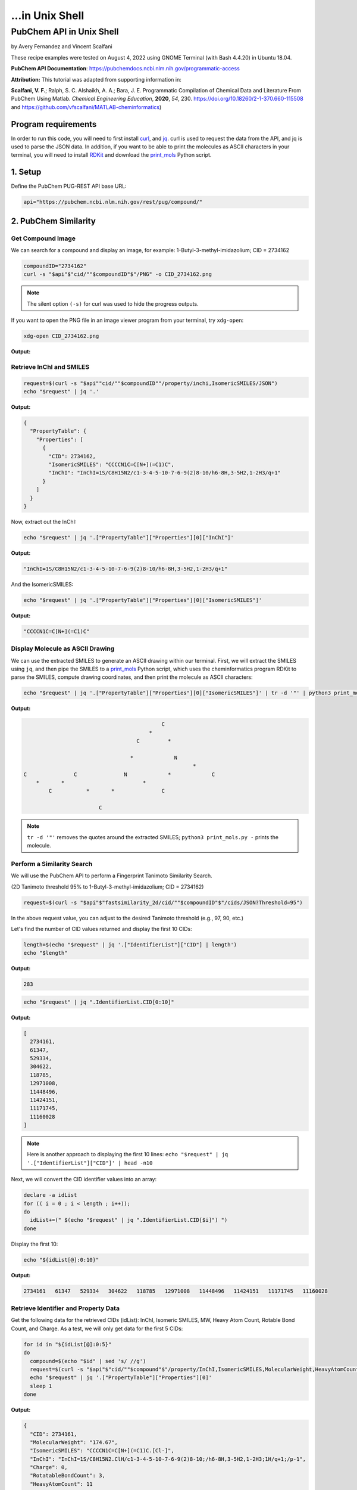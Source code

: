 ...in Unix Shell
%%%%%%%%%%%%%%%%%%%%%%%%%%%%%%%%%%

.. sectionauthor:: Vincent F. Scalfani <vfscalfani@ua.edu>

PubChem API in Unix Shell
***************************************

by Avery Fernandez and Vincent Scalfani

These recipe examples were tested on August 4, 2022 using GNOME Terminal (with Bash 4.4.20) in Ubuntu 18.04.

**PubChem API Documentation**: https://pubchemdocs.ncbi.nlm.nih.gov/programmatic-access

**Attribution:** This tutorial was adapted from supporting information in:

**Scalfani, V. F.**; Ralph, S. C. Alshaikh, A. A.; Bara, J. E. Programmatic Compilation of Chemical Data and Literature From PubChem Using Matlab. *Chemical Engineering Education*, **2020**, *54*, 230. https://doi.org/10.18260/2-1-370.660-115508 and https://github.com/vfscalfani/MATLAB-cheminformatics)

Program requirements
=======================

In order to run this code, you will need to first install `curl`_, and `jq`_. curl is used to request the data from the API, and jq is used to parse the JSON data. In addition, if you want to be able to print the molecules as ASCII characters in your terminal, you will need to install `RDKit`_ and download the `print_mols`_ Python script.

.. _curl: https://github.com/curl/curl
.. _jq: https://stedolan.github.io/jq/
.. _RDKit: https://www.rdkit.org/
.. _print_mols: https://github.com/vfscalfani/teletype_mols

1. Setup
============================================

Define the PubChem PUG-REST API base URL:

.. code-block:: shell

   api="https://pubchem.ncbi.nlm.nih.gov/rest/pug/compound/"

2. PubChem Similarity
==========================

Get Compound Image
---------------------

We can search for a compound and display an image, for example: 1-Butyl-3-methyl-imidazolium; CID = 2734162

.. code-block:: shell

   compoundID="2734162"
   curl -s "$api"$"cid/""$compoundID"$"/PNG" -o CID_2734162.png

.. note::

   The silent option ``(-s)`` for curl was used to hide the progress outputs.

If you want to open the PNG file in an image viewer program from your terminal, try ``xdg-open``:

.. code-block:: shell

   xdg-open CID_2734162.png

**Output:**

.. image:: imgs/CID_2734162.png

Retrieve InChI and SMILES
----------------------------

.. code-block:: shell

   request=$(curl -s "$api""cid/""$compoundID""/property/inchi,IsomericSMILES/JSON")
   echo "$request" | jq '.'

**Output:**

.. code-block:: shell

   {
     "PropertyTable": {
       "Properties": [
         {
           "CID": 2734162,
           "IsomericSMILES": "CCCCN1C=C[N+](=C1)C",
           "InChI": "InChI=1S/C8H15N2/c1-3-4-5-10-7-6-9(2)8-10/h6-8H,3-5H2,1-2H3/q+1"
         }
       ]
     }
   }

Now, extract out the InChI:

.. code-block:: shell

   echo "$request" | jq '.["PropertyTable"]["Properties"][0]["InChI"]'

**Output:**

.. code-block:: shell

   "InChI=1S/C8H15N2/c1-3-4-5-10-7-6-9(2)8-10/h6-8H,3-5H2,1-2H3/q+1"

And the IsomericSMILES:

.. code-block:: shell

   echo "$request" | jq '.["PropertyTable"]["Properties"][0]["IsomericSMILES"]'

**Output:**

.. code-block:: shell

   "CCCCN1C=C[N+](=C1)C"

Display Molecule as ASCII Drawing
--------------------------------------

We can use the extracted SMILES to generate an ASCII drawing within our terminal. First, we will extract the SMILES using ``jq``, and then pipe the SMILES to a `print_mols`_ Python script, which uses the cheminformatics program RDKit to parse the SMILES, compute drawing coordinates, and then print the molecule as ASCII characters:

.. code-block:: shell

   echo "$request" | jq '.["PropertyTable"]["Properties"][0]["IsomericSMILES"]' | tr -d '"' | python3 print_mols.py -


**Output:**

.. code-block:: shell

                                                                            
                                                                            
                                               C                            
                                           *                                
                                       C         *                          
                                                                            
                                     *             N                        
                                                         *                  
   C               C               N             *             C            
       *       *                         *                                  
           C           *       *               C                            
                                                                            
                           C                                                
                                                                            

.. note::

   ``tr -d '"'`` removes the quotes around the extracted SMILES; ``python3 print_mols.py -`` prints the molecule.

Perform a Similarity Search
-----------------------------

We will use the PubChem API to perform a Fingerprint Tanimoto Similarity Search.

(2D Tanimoto threshold 95% to 1-Butyl-3-methyl-imidazolium; CID = 2734162)


.. code-block:: shell

   request=$(curl -s "$api"$"fastsimilarity_2d/cid/""$compoundID"$"/cids/JSON?Threshold=95")

In the above request value, you can adjust to the desired Tanimoto threshold (e.g., 97, 90, etc.)

Let's find the number of CID values returned and display the first 10 CIDs:

.. code-block:: shell

   length=$(echo "$request" | jq '.["IdentifierList"]["CID"] | length')
   echo "$length"

**Output:**

.. code-block:: shell

   283

.. code-block:: shell

   echo "$request" | jq ".IdentifierList.CID[0:10]"

**Output:**

.. code-block:: shell

   [
     2734161,
     61347,
     529334,
     304622,
     118785,
     12971008,
     11448496,
     11424151,
     11171745,
     11160028
   ]

.. note::

   Here is another approach to displaying the first 10 lines: ``echo "$request" | jq '.["IdentifierList"]["CID"]' | head -n10``

Next, we will convert the CID identifier values into an array:

.. code-block:: shell

   declare -a idList
   for (( i = 0 ; i < length ; i++));
   do
     idList+=(" $(echo "$request" | jq ".IdentifierList.CID[$i]") ")
   done

Display the first 10:

.. code-block:: shell

   echo "${idList[@]:0:10}"

**Output:**

.. code-block:: shell

    2734161   61347   529334   304622   118785   12971008   11448496   11424151   11171745   11160028 

Retrieve Identifier and Property Data
------------------------------------------

Get the following data for the retrieved CIDs (idList): InChI, Isomeric SMILES, MW, Heavy Atom Count, Rotable Bond Count, and Charge. As a test, we will only get data for the first 5 CIDs:

.. code-block:: shell

   for id in "${idList[@]:0:5}"
   do
     compound=$(echo "$id" | sed 's/ //g')
     request=$(curl -s "$api"$"cid/""$compound"$"/property/InChI,IsomericSMILES,MolecularWeight,HeavyAtomCount,RotatableBondCount,Charge/JSON")
     echo "$request" | jq '.["PropertyTable"]["Properties"][0]'
     sleep 1
   done

**Output:**

.. code-block:: shell

   {
     "CID": 2734161,
     "MolecularWeight": "174.67",
     "IsomericSMILES": "CCCCN1C=C[N+](=C1)C.[Cl-]",
     "InChI": "InChI=1S/C8H15N2.ClH/c1-3-4-5-10-7-6-9(2)8-10;/h6-8H,3-5H2,1-2H3;1H/q+1;/p-1",
     "Charge": 0,
     "RotatableBondCount": 3,
     "HeavyAtomCount": 11
   }
   {
     "CID": 61347,
     "MolecularWeight": "124.18",
     "IsomericSMILES": "CCCCN1C=CN=C1",
     "InChI": "InChI=1S/C7H12N2/c1-2-3-5-9-6-4-8-7-9/h4,6-7H,2-3,5H2,1H3",
     "Charge": 0,
     "RotatableBondCount": 3,
    "HeavyAtomCount": 9
   }
   {
     "CID": 529334,
     "MolecularWeight": "138.21",
     "IsomericSMILES": "CCCCCN1C=CN=C1",
     "InChI": "InChI=1S/C8H14N2/c1-2-3-4-6-10-7-5-9-8-10/h5,7-8H,2-4,6H2,1H3",
     "Charge": 0,
     "RotatableBondCount": 4,
     "HeavyAtomCount": 10
   }
   {
     "CID": 304622,
     "MolecularWeight": "138.21",
     "IsomericSMILES": "CCCCN1C=CN=C1C",
     "InChI": "InChI=1S/C8H14N2/c1-3-4-6-10-7-5-9-8(10)2/h5,7H,3-4,6H2,1-2H3",
     "Charge": 0,
     "RotatableBondCount": 3,
     "HeavyAtomCount": 10
   }
   {
     "CID": 118785,
     "MolecularWeight": "110.16",
     "IsomericSMILES": "CCCN1C=CN=C1",
     "InChI": "InChI=1S/C6H10N2/c1-2-4-8-5-3-7-6-8/h3,5-6H,2,4H2,1H3",
     "Charge": 0,
     "RotatableBondCount": 2,
     "HeavyAtomCount": 8
   }

.. note::

  ``sed 's/ //g'`` removes the extra space before the CID values. ``tr -d ' '`` should also work to remove the extra space.

We can modify the ``jq`` line to extract out specific data values such as the MolecularWeight:

.. code-block:: shell

   for id in "${idList[@]:0:5}"
   do
     compound=$(echo "$id" | sed 's/ //g')
     request=$(curl -s "$api"$"cid/""$compound"$"/property/InChI,IsomericSMILES,MolecularWeight,HeavyAtomCount,RotatableBondCount,Charge/JSON")
     echo "$request" | jq '.["PropertyTable"]["Properties"][0]["MolecularWeight"]'
     sleep 1
   done

**Output:**

.. code-block:: shell

   "174.67"
   "124.18"
   "138.21"
   "138.21"
   "110.16"

Retrieve Images of CID Compounds from Similarity Search
--------------------------------------------------------

We will get and save the PNG images for the first 5 compounds:

.. code-block:: shell

   for id in "${idList[@]:0:5}"
   do
     compound=$(echo "$id" | sed 's/ //g')
     request=$(curl -s "$api"$"cid/""$compound"$"/PNG" -o "$compound"$".png")
     sleep 1
   done

.. code-block:: shell

   ls

**Output:**

.. code-block:: shell

   118785.png  2734161.png  304622.png  529334.png  61347.png


Finally, we can also visualize the compounds as ASCII drawings using the `print_mols`_ Python script demonstrated above.

.. code-block:: shell

   for id in "${idList[@]:0:5}"
   do
     compound=$(echo "$id" | sed 's/ //g')
     request=$(curl -s "$api"$"cid/""$compound"$"/property/IsomericSMILES/JSON")
     echo "$request" | jq '.["PropertyTable"]["Properties"][0]["IsomericSMILES"]' |
     tr -d '"' |
     python3 print_mols.py -
     sleep 1
   done

**Output:**

.. code-block:: shell

                                                                            
                                                                            
                                                               Cl            
                                                                            
                                   C     *     C                            
                                                                            
                                                 *                          
                                   *                                        
                                                   N     *     C            
                                                                            
   C               C               N           *                            
       *       *       *       *       *                                    
           C               C               C                                
                                                                            
   
                                                                        
                                                                        
                                       C   *   N                        
                                                                        
                                                   *                    
                                       *                                
                                                       C                
                                                                        
   C               C                   N           *                    
       *       *         *         *       *                            
           C                   C               C                        
                                                                        
         
                                                                            
                                                                            
                                               C     *     N                
                                                                            
                                                             *              
                                               *                            
                                                               C            
                                                                            
           C               C                   N           *                
       *       *       *         *         *       *                        
   C               C                   C               C                    
                                                                            
                                                                            
   
                                                                    
                                               C                    
                                                                    
                                                                    
                                               *                    
           C               C                                        
                                                                    
       *       *       *         *             C                    
                                           *     *                  
   C               C                   N           N                
                                                                    
                                       *                            
                                                 *                  
                                       C                            
                                           *                        
                                               C                    
                                                                    
   
                                                                    
                                                                    
                               C   *   N                            
                                                                    
                                           *                        
                               *                                    
                                               C                    
                                                                    
           C                   N           *                        
       *       *         *         *                                
   C               C                   C                            
                                                                 

3. PubChem SMARTS Search
============================

Search for chemical structures from a SMARTS substructure query.

Define SMARTS queries
-----------------------

View pattern syntax at: https://smartsview.zbh.uni-hamburg.de/

Note: These are vinyl imidazolium substructure searches

.. code-block:: shell

   declare -a smartsQ=("[CR0H2][n+]1[cH1][cH1]n([CR0H1]=[CR0H2])[cH1]1" "[CR0H2][n+]1[cH1][cH1]n([CR0H2][CR0H1]=[CR0H2])[cH1]1" "[CR0H2][n+]1[cH1][cH1]n([CR0H2][CR0H2][CR0H1]=[CR0H2])[cH1]1")

Add your own SMARTS queries to customize. You can add as many as desired within an array.

Perform a SMARTS query search
--------------------------------

We will combine all data into a single array:

.. code-block:: shell

   declare -a combinedA
   for smarts in "${smartsQ[@]}"
   do
     request=$(curl -s -g "$api"$"fastsubstructure/smarts/""$smarts"$"/cids/JSON")
     sleep 1
     length=$(echo "$request" | jq '.["IdentifierList"]["CID"] | length')
     echo "$length"
     for (( i = 0 ; i < length ; i++));
     do
       combinedA+=(" $(echo "$request" | jq ".IdentifierList.CID[$i]" ) ")
     done
   done

**Output:**

.. code-block:: shell

   605
   225
   7

.. note::

   The ``-g`` option with curl prevents curl from interpreting the ``[]`` characters in the SMARTS patterns.

Get length of array:

.. code-block:: shell

   echo "${#combinedA[@]}"

**Output:**

.. code-block:: shell

   837

Show the first 5 results:

.. code-block:: shell

   echo "${combinedA[@]:0:5}"

**Output:**

.. code-block:: shell

    121235111   86657882   46178576   24766550   139254006 

Retrieve Identifier and Property Data
-----------------------------------------

We will retrieve some property data for the first 5 CIDs:

.. code-block:: shell

   for id in "${combinedA[@]:0:5}"
   do
     compound=$(echo "$id" | tr -d ' ')
     request=$(curl -s "$api"$"cid/""$compound"$"/property/InChI,CanonicalSMILES,MolecularWeight,IUPACName,HeavyAtomCount,CovalentUnitCount,Charge/JSON")
     echo "$request" | jq '.["PropertyTable"]["Properties"][0]'
     sleep 1
   done

**Output:**

.. code-block:: shell

   {
     "CID": 121235111,
     "MolecularWeight": "403.3",
     "CanonicalSMILES": "CC[N+]1=CN(C=C1)C=C.C(F)(F)(F)S(=O)(=O)[N-]S(=O)(=O)C(F)(F)F",
     "InChI": "InChI=1S/C7H11N2.C2F6NO4S2/c1-3-8-5-6-9(4-2)7-8;3-1(4,5)14(10,11)9-15(12,13)2(6,7)8/h3,5-7H,1,4H2,2H3;/q+1;-1",
     "IUPACName": "bis(trifluoromethylsulfonyl)azanide;1-ethenyl-3-ethylimidazol-3-ium",
     "Charge": 0,
     "HeavyAtomCount": 24,
     "CovalentUnitCount": 2
   }
   {
     "CID": 86657882,
     "MolecularWeight": "287.24",
     "CanonicalSMILES": "CCCCCCCC[N+]1=CN(C=C1)C=C.[Br-]",
     "InChI": "InChI=1S/C13H23N2.BrH/c1-3-5-6-7-8-9-10-15-12-11-14(4-2)13-15;/h4,11-13H,2-3,5-10H2,1H3;1H/q+1;/p-1",
     "IUPACName": "1-ethenyl-3-octylimidazol-3-ium;bromide",
     "Charge": 0,
     "HeavyAtomCount": 16,
     "CovalentUnitCount": 2
   }
   {
     "CID": 46178576,
     "MolecularWeight": "399.5",
     "CanonicalSMILES": "CCCCCCCCCCCCCCCC[N+]1=CN(C=C1)C=C.[Br-]",
     "InChI": "InChI=1S/C21H39N2.BrH/c1-3-5-6-7-8-9-10-11-12-13-14-15-16-17-18-23-20-19-22(4-2)21-23;/h4,19-21H,2-3,5-18H2,1H3;1H/q+1;/p-1",
     "IUPACName": "1-ethenyl-3-hexadecylimidazol-3-ium;bromide",
     "Charge": 0,
     "HeavyAtomCount": 24,
     "CovalentUnitCount": 2
   }
   {
     "CID": 24766550,
     "MolecularWeight": "431.4",
     "CanonicalSMILES": "CCCC[N+]1=CN(C=C1)C=C.C(F)(F)(F)S(=O)(=O)[N-]S(=O)(=O)C(F)(F)F",
     "InChI": "InChI=1S/C9H15N2.C2F6NO4S2/c1-3-5-6-11-8-7-10(4-2)9-11;3-1(4,5)14(10,11)9-15(12,13)2(6,7)8/h4,7-9H,2-3,5-6H2,1H3;/q+1;-1",
     "IUPACName": "bis(trifluoromethylsulfonyl)azanide;1-butyl-3-ethenylimidazol-1-ium",
     "Charge": 0,
     "HeavyAtomCount": 26,
     "CovalentUnitCount": 2
   }
   {
     "CID": 139254006,
     "MolecularWeight": "278.13",
     "CanonicalSMILES": "CCCC[N+]1=CN(C=C1)C=C.[I-]",
     "InChI": "InChI=1S/C9H15N2.HI/c1-3-5-6-11-8-7-10(4-2)9-11;/h4,7-9H,2-3,5-6H2,1H3;1H/q+1;/p-1",
     "IUPACName": "1-butyl-3-ethenylimidazol-1-ium;iodide",
     "Charge": 0,
     "HeavyAtomCount": 12,
     "CovalentUnitCount": 2
   }

Get only the InChIs:

.. code-block:: shell

   for id in "${combinedA[@]:0:5}"
   do
     compound=$(echo "$id" | tr -d ' ')
     request=$(curl -s "$api"$"cid/""$compound"$"/property/InChI/JSON")
     echo "$request" | jq '.["PropertyTable"]["Properties"][0]["InChI"]' | tr -d '"'
     sleep 1
   done

**Output:**

.. code-block:: shell

   InChI=1S/C7H11N2.C2F6NO4S2/c1-3-8-5-6-9(4-2)7-8;3-1(4,5)14(10,11)9-15(12,13)2(6,7)8/h3,5-7H,1,4H2,2H3;/q+1;-1
   InChI=1S/C13H23N2.BrH/c1-3-5-6-7-8-9-10-15-12-11-14(4-2)13-15;/h4,11-13H,2-3,5-10H2,1H3;1H/q+1;/p-1
   InChI=1S/C21H39N2.BrH/c1-3-5-6-7-8-9-10-11-12-13-14-15-16-17-18-23-20-19-22(4-2)21-23;/h4,19-21H,2-3,5-18H2,1H3;1H/q+1;/p-1
   InChI=1S/C9H15N2.C2F6NO4S2/c1-3-5-6-11-8-7-10(4-2)9-11;3-1(4,5)14(10,11)9-15(12,13)2(6,7)8/h4,7-9H,2-3,5-6H2,1H3;/q+1;-1
   InChI=1S/C9H15N2.HI/c1-3-5-6-11-8-7-10(4-2)9-11;/h4,7-9H,2-3,5-6H2,1H3;1H/q+1;/p-1

